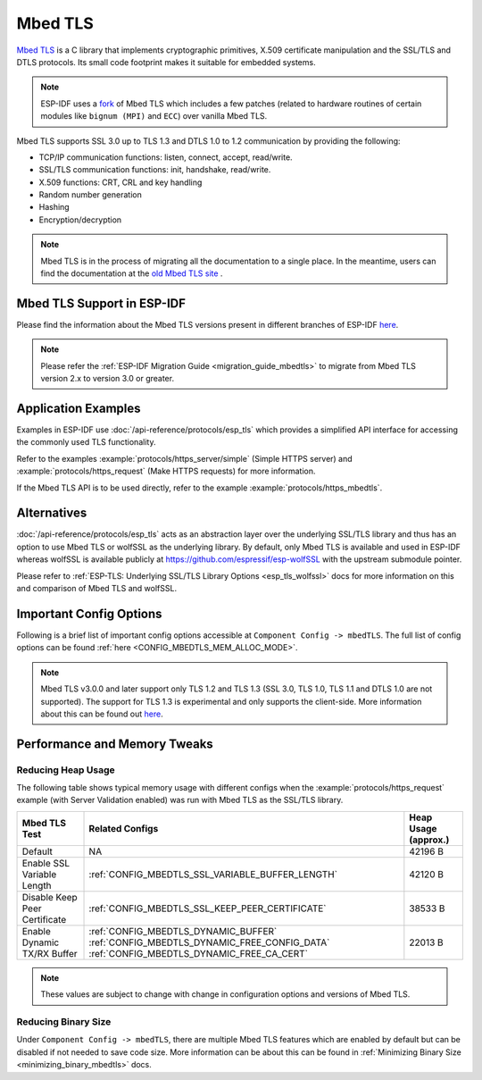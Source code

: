 Mbed TLS
========

`Mbed TLS <https://github.com/ARMmbed/mbedtls>`_ is a C library that implements cryptographic primitives, X.509 certificate manipulation and the SSL/TLS and DTLS protocols. Its small code footprint makes it suitable for embedded systems.

.. note:: ESP-IDF uses a `fork <https://github.com/espressif/mbedtls>`_ of Mbed TLS which includes a few patches (related to hardware routines of certain modules like ``bignum (MPI)`` and ``ECC``) over vanilla Mbed TLS.

Mbed TLS supports SSL 3.0 up to TLS 1.3 and DTLS 1.0 to 1.2 communication by providing the following:

- TCP/IP communication functions: listen, connect, accept, read/write.
- SSL/TLS communication functions: init, handshake, read/write.
- X.509 functions: CRT, CRL and key handling
- Random number generation
- Hashing
- Encryption/decryption

.. note:: Mbed TLS is in the process of migrating all the documentation to a single place. In the meantime, users can find the documentation at the `old Mbed TLS site <https://tls.mbed.org/api>`_ .


Mbed TLS Support in ESP-IDF
---------------------------

Please find the information about the Mbed TLS versions present in different branches of ESP-IDF `here <https://github.com/espressif/mbedtls/wiki#mbed-tls-support-in-esp-idf>`__.


.. note:: Please refer the :ref:`ESP-IDF Migration Guide <migration_guide_mbedtls>` to migrate from Mbed TLS version 2.x to version 3.0 or greater.

Application Examples
--------------------

Examples in ESP-IDF use :doc:`/api-reference/protocols/esp_tls` which provides a simplified API interface for accessing the commonly used TLS functionality.

Refer to the examples :example:`protocols/https_server/simple` (Simple HTTPS server) and :example:`protocols/https_request` (Make HTTPS requests) for more information.

If the Mbed TLS API is to be used directly, refer to the example :example:`protocols/https_mbedtls`.


Alternatives
------------

:doc:`/api-reference/protocols/esp_tls` acts as an abstraction layer over the underlying SSL/TLS library and thus has an option to use Mbed TLS or wolfSSL as the underlying library. By default, only Mbed TLS is available and used in ESP-IDF whereas wolfSSL is available publicly at https://github.com/espressif/esp-wolfSSL with the upstream submodule pointer.

Please refer to :ref:`ESP-TLS: Underlying SSL/TLS Library Options <esp_tls_wolfssl>` docs for more information on this and comparison of Mbed TLS and wolfSSL.


Important Config Options
------------------------

Following is a brief list of important config options accessible at ``Component Config -> mbedTLS``. The full list of config options can be found :ref:`here <CONFIG_MBEDTLS_MEM_ALLOC_MODE>`.

.. list::

    - :ref:`CONFIG_MBEDTLS_SSL_PROTO_TLS1_2`: Support for TLS 1.2
    - :ref:`CONFIG_MBEDTLS_SSL_PROTO_TLS1_3`: Support for TLS 1.3
    - :ref:`CONFIG_MBEDTLS_CERTIFICATE_BUNDLE`: Support for trusted root certificate bundle (more about this: :doc:`/api-reference/protocols/esp_crt_bundle`)
    - :ref:`CONFIG_MBEDTLS_CLIENT_SSL_SESSION_TICKETS`: Support for TLS Session Resumption: Client session tickets
    - :ref:`CONFIG_MBEDTLS_SERVER_SSL_SESSION_TICKETS`: Support for TLS Session Resumption: Server session tickets
    - :ref:`CONFIG_MBEDTLS_HARDWARE_SHA`: Support for hardware SHA acceleration
    :SOC_AES_SUPPORT_AES_128: - :ref:`CONFIG_MBEDTLS_HARDWARE_AES`: Support for hardware AES acceleration
    :not esp32c2: - :ref:`CONFIG_MBEDTLS_HARDWARE_MPI`: Support for hardware MPI (bignum) acceleration
    :esp32c2: - :ref:`CONFIG_MBEDTLS_HARDWARE_ECC`: Support for hardware ECC acceleration

.. note:: Mbed TLS v3.0.0 and later support only TLS 1.2 and TLS 1.3 (SSL 3.0, TLS 1.0, TLS 1.1 and DTLS 1.0 are not supported). The support for TLS 1.3 is experimental and only supports the client-side. More information about this can be found out `here <https://github.com/espressif/mbedtls/blob/9bb5effc3298265f829878825d9bd38478e67514/docs/architecture/tls13-support.md>`__.


Performance and Memory Tweaks
-----------------------------

.. _reducing_ram_usage_mbedtls:

Reducing Heap Usage
^^^^^^^^^^^^^^^^^^^

The following table shows typical memory usage with different configs when the :example:`protocols/https_request` example (with Server Validation enabled) was run with Mbed TLS as the SSL/TLS library.

+------------------------------+--------------------------------------------------+----------------------+
| Mbed TLS Test                | Related Configs                                  | Heap Usage (approx.) |
+==============================+==================================================+======================+
| Default                      | NA                                               | 42196 B              |
+------------------------------+--------------------------------------------------+----------------------+
| Enable SSL Variable Length   | :ref:`CONFIG_MBEDTLS_SSL_VARIABLE_BUFFER_LENGTH` | 42120 B              |
+------------------------------+--------------------------------------------------+----------------------+
| Disable Keep Peer Certificate| :ref:`CONFIG_MBEDTLS_SSL_KEEP_PEER_CERTIFICATE`  | 38533 B              |
+------------------------------+--------------------------------------------------+----------------------+
| Enable Dynamic TX/RX Buffer  | :ref:`CONFIG_MBEDTLS_DYNAMIC_BUFFER`             | 22013 B              |
|                              | :ref:`CONFIG_MBEDTLS_DYNAMIC_FREE_CONFIG_DATA`   |                      |
|                              | :ref:`CONFIG_MBEDTLS_DYNAMIC_FREE_CA_CERT`       |                      |
+------------------------------+--------------------------------------------------+----------------------+

.. note:: These values are subject to change with change in configuration options and versions of Mbed TLS.


Reducing Binary Size
^^^^^^^^^^^^^^^^^^^^

Under ``Component Config -> mbedTLS``, there are multiple Mbed TLS features which are enabled by default but can be disabled if not needed to save code size. More information can be about this can be found in :ref:`Minimizing Binary Size <minimizing_binary_mbedtls>` docs.
